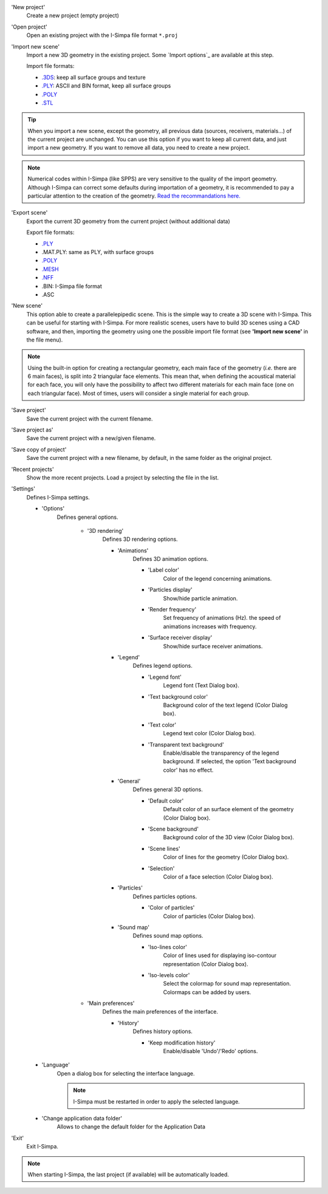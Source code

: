 ﻿
'New project'
	Create a new project (empty project)

'Open project'
	Open an existing project with the I-Simpa file format ``*.proj``

'Import new scene'
	Import a new 3D geometry in the existing project. Some `Import options`_ are available at this step.

	Import file formats:

	-  `.3DS`_:  keep all surface groups and texture
	-  `.PLY`_: ASCII and BIN format, keep all surface groups
	-  `.POLY`_
	-  `.STL`_

.. tip::
	When you import a new scene, except the geometry, all previous data (sources, receivers, materials...) of the current project are unchanged. You can use this option if you want to keep all current data, and just import a new geometry. If you want to remove all data, you need to create a new project.

.. note::
	Numerical codes within I-Simpa (like SPPS) are very sensitive to the quality of the import geometry. Although I-Simpa can correct some defaults during importation of a geometry, it is recommended to pay a particular attention to the creation of the geometry. `Read the recommandations here.`_

'Export scene'
	Export the current 3D geometry from the current project (without additional data)

	Export file formats:

	-  `.PLY`_
	-  .MAT.PLY: same as PLY, with surface groups
	-  `.POLY`_
	-  `.MESH`_
	-  `.NFF`_
	-  .BIN: I-Simpa file format
	-  .ASC

'New scene'
	This option able to create a parallelepipedic scene. This is the simple way to create a 3D scene with I-Simpa. This can be useful for starting with I-Simpa. For more realistic scenes, users have to build 3D scenes using a CAD software, and then, importing the geometry using one the possible import file format (see **'Import new scene'** in the file menu).

.. note::
	Using the built-in option for creating a rectangular geometry, each main face of the geometry (*i.e.* there are 6 main faces), is split into 2 triangular face elements. This mean that, when defining the acoustical material for each face, you will only have the possibility to affect two different materials for each main face (one on each triangular face). Most of times, users will consider a single material for each group.

'Save project'
	Save the current project with the current filename.

'Save project as'
	Save the current project with a new/given filename.

'Save copy of project'
	Save the current project with a new filename, by default, in the same folder as the original project.

'Recent projects'
	Show the more recent projects. Load a project by selecting the file in the list.

'Settings'
	Defines I-Simpa settings.

	- 'Options'
		Defines general options.

			* '3D rendering'
				Defines 3D rendering options.

				+ 'Animations'
					Defines 3D animation options.

					* 'Label color'
						Color of the legend concerning animations.

					* 'Particles display'
						Show/hide particle animation.

					* 'Render frequency'
						Set frequency of animations (Hz). the speed of animations increases with frequency.

					* 'Surface receiver display'
						Show/hide surface receiver animations.

				+ 'Legend'
					Defines legend options.

					* 'Legend font'
						Legend font (Text Dialog box).

					* 'Text background color'
						Background color of the text legend (Color Dialog box).

					* 'Text color'
						Legend text color (Color Dialog box).

					* 'Transparent text background'
						Enable/disable the transparency of the legend background. If selected, the option 'Text background color' has no effect.

				+ 'General'
					Defines general 3D options.

					* 'Default color'
						Default color of an surface element of the geometry (Color Dialog box).

					* 'Scene background'
						Background color of the 3D view (Color Dialog box).

					* 'Scene lines'
						Color of lines for the geometry (Color Dialog box).

					* 'Selection'
						Color of a face selection (Color Dialog box).

				+ 'Particles'
					Defines particles options.

					* 'Color of particles'
						Color of particles (Color Dialog box).

				+ 'Sound map'
					Defines sound map options.

					* 'Iso-lines color'
						Color of lines used for displaying iso-contour representation (Color Dialog box).

					* 'Iso-levels color'
						Select the colormap for sound map representation. Colormaps can be added by users.

			* 'Main preferences'
				Defines the main preferences of the interface.

				+ 'History'
					Defines history options.

					* 'Keep modification history'
						Enable/disable 'Undo'/'Redo' options.

	- 'Language'
		Open a dialog box for selecting the interface language.

		.. note::
			I-Simpa must be restarted in order to apply the selected language.

	- 'Change application data folder'
		Allows to change the default folder for the Application Data

'Exit'
	Exit I-Simpa.

.. note::
	When starting I-Simpa, the last project (if available) will be automatically loaded.



.. _Read the recommandations here.: import_file_recommandations.html
.. _.3DS: http://en.wikipedia.org/wiki/.3ds
.. _.PLY: http://en.wikipedia.org/wiki/PLY_%28file_format%29
.. _.POLY: http://tetgen.berlios.de/fformats.poly.html
.. _.STL: http://en.wikipedia.org/wiki/STL_%28file_format%29
.. _.PLY: http://en.wikipedia.org/wiki/PLY_%28file_format%29
.. _.POLY: http://tetgen.berlios.de/fformats.poly.html
.. _.MESH: http://www.ann.jussieu.fr/frey/software.html
.. _.NFF: http://paulbourke.net/dataformats/nff/nff2.html
